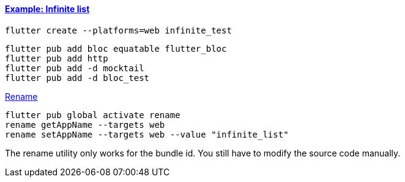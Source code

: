 
==== https://bloclibrary.dev/tutorials/flutter-infinite-list/[Example: Infinite list]

[source,bash]
flutter create --platforms=web infinite_test

[source,bash]
----
flutter pub add bloc equatable flutter_bloc
flutter pub add http
flutter pub add -d mocktail
flutter pub add -d bloc_test
----

https://pub.dev/packages/rename[Rename]

[source,bash]
----
flutter pub global activate rename
rename getAppName --targets web
rename setAppName --targets web --value "infinite_list"
----

The rename utility only works for the bundle id. You still have to modify the source code manually.
